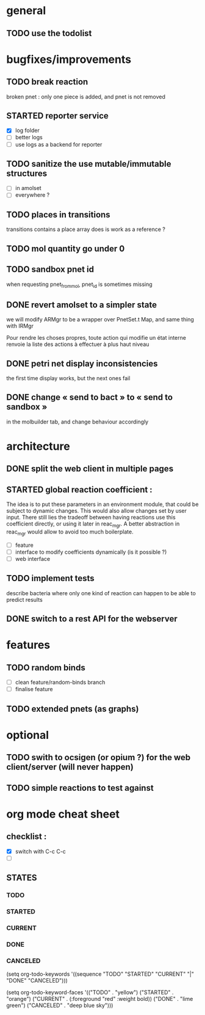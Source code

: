 * general

** TODO use the todolist

* bugfixes/improvements

** TODO break reaction 
   broken pnet : only one piece is added, and pnet is not removed

** STARTED reporter service
   - [X] log folder
   - [ ] better logs
   - [ ] use logs as a backend for reporter

** TODO sanitize the use mutable/immutable structures
   - [ ] in amolset
   - [ ] everywhere ?

** TODO places in transitions
   transitions contains a place array
   does is work as a reference ?
** TODO mol quantity go under 0
** TODO sandbox pnet id
   when requesting pnet_from_mol, pnet_id is sometimes missing


** DONE revert amolset to a simpler state
   we will modify ARMgr to be a wrapper over 
   PnetSet.t Map, and same thing with IRMgr

   Pour rendre les choses propres, toute action 
   qui modifie un état interne renvoie la liste
   des actions à effectuer à plus haut niveau

** DONE petri net display inconsistencies
   the first time display works, but the next ones fail

** DONE change « send to bact » to « send to sandbox » 
   in the molbuilder tab, and change behaviour accordingly


* architecture

** DONE split the web client in multiple pages

** STARTED global reaction coefficient : 
   The idea is to put these parameters in an environment module,
   that could be subject to dynamic changes. This would also allow 
   changes set by user input.
   There still lies the tradeoff between having reactions use this
   coefficient directly, or using it later in reac_mgr.
   A better abstraction in reac_mgr would allow to avoid too much boilerplate.

   - [ ] feature
   - [ ] interface to modify coefficients dynamically
     (is it possible ?)
   - [ ] web interface

** TODO implement tests
   describe bacteria where only one kind of reaction can happen to
   be able to predict results

** DONE switch to a rest API for the webserver

* features

** TODO random binds
   - [ ] clean feature/random-binds branch
   - [ ] finalise feature

** TODO extended pnets (as graphs)



* optional

** TODO swith to ocsigen (or opium ?) for the web client/server (will never happen)

** TODO simple reactions to test against

   
* org mode cheat sheet

** checklist :
 - [X] switch with C-c C-c
 - [ ]  

** STATES

*** TODO 
*** STARTED 
*** CURRENT 
*** DONE 
*** CANCELED 



(setq org-todo-keywords
      '((sequence "TODO" "STARTED" "CURRENT"  "|" "DONE" "CANCELED")))


(setq org-todo-keyword-faces
      '(("TODO" . "yellow")
        ("STARTED" . "orange")
        ("CURRENT" .  (:foreground "red" :weight bold))
        ("DONE"    .  "lime green")
        ("CANCELED" .  "deep blue sky")))
